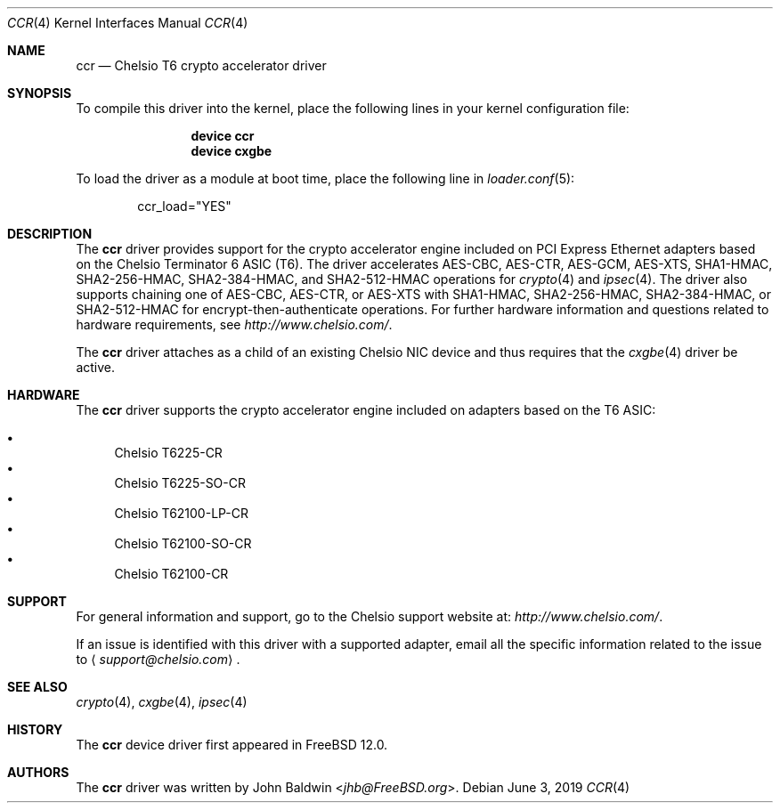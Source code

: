 .\" Copyright (c) 2017, Chelsio Inc
.\" All rights reserved.
.\"
.\" Redistribution and use in source and binary forms, with or without
.\" modification, are permitted provided that the following conditions
.\" are met:
.\" 1. Redistributions of source code must retain the above copyright
.\"    notice, this list of conditions and the following disclaimer.
.\" 2. Redistributions in binary form must reproduce the above copyright
.\"    notice, this list of conditions and the following disclaimer in the
.\"    documentation and/or other materials provided with the distribution.
.\"
.\" THIS SOFTWARE IS PROVIDED BY THE AUTHOR AND CONTRIBUTORS ``AS IS'' AND
.\" ANY EXPRESS OR IMPLIED WARRANTIES, INCLUDING, BUT NOT LIMITED TO, THE
.\" IMPLIED WARRANTIES OF MERCHANTABILITY AND FITNESS FOR A PARTICULAR PURPOSE
.\" ARE DISCLAIMED.  IN NO EVENT SHALL THE AUTHOR OR CONTRIBUTORS BE LIABLE
.\" FOR ANY DIRECT, INDIRECT, INCIDENTAL, SPECIAL, EXEMPLARY, OR CONSEQUENTIAL
.\" DAMAGES (INCLUDING, BUT NOT LIMITED TO, PROCUREMENT OF SUBSTITUTE GOODS
.\" OR SERVICES; LOSS OF USE, DATA, OR PROFITS; OR BUSINESS INTERRUPTION)
.\" HOWEVER CAUSED AND ON ANY THEORY OF LIABILITY, WHETHER IN CONTRACT, STRICT
.\" LIABILITY, OR TORT (INCLUDING NEGLIGENCE OR OTHERWISE) ARISING IN ANY WAY
.\" OUT OF THE USE OF THIS SOFTWARE, EVEN IF ADVISED OF THE POSSIBILITY OF
.\" SUCH DAMAGE.
.\"
.\" $FreeBSD$
.\"
.Dd June 3, 2019
.Dt CCR 4
.Os
.Sh NAME
.Nm ccr
.Nd "Chelsio T6 crypto accelerator driver"
.Sh SYNOPSIS
To compile this driver into the kernel,
place the following lines in your
kernel configuration file:
.Bd -ragged -offset indent
.Cd "device ccr"
.Cd "device cxgbe"
.Ed
.Pp
To load the driver as a
module at boot time, place the following line in
.Xr loader.conf 5 :
.Bd -literal -offset indent
ccr_load="YES"
.Ed
.Sh DESCRIPTION
The
.Nm
driver provides support for the crypto accelerator engine included on
PCI Express Ethernet adapters based on the Chelsio Terminator 6 ASIC (T6).
The driver accelerates AES-CBC, AES-CTR, AES-GCM, AES-XTS, SHA1-HMAC,
SHA2-256-HMAC, SHA2-384-HMAC, and SHA2-512-HMAC operations for
.Xr crypto 4
and
.Xr ipsec 4 .
The driver also supports chaining one of AES-CBC, AES-CTR, or AES-XTS with
SHA1-HMAC, SHA2-256-HMAC, SHA2-384-HMAC, or SHA2-512-HMAC for
encrypt-then-authenticate operations.
For further hardware information and questions related to hardware
requirements, see
.Pa http://www.chelsio.com/ .
.Pp
The
.Nm
driver attaches as a child of an existing Chelsio NIC device and thus
requires that the
.Xr cxgbe 4
driver be active.
.Sh HARDWARE
The
.Nm
driver supports the crypto accelerator engine included on adapters
based on the T6 ASIC:
.Pp
.Bl -bullet -compact
.It
Chelsio T6225-CR
.It
Chelsio T6225-SO-CR
.It
Chelsio T62100-LP-CR
.It
Chelsio T62100-SO-CR
.It
Chelsio T62100-CR
.El
.Sh SUPPORT
For general information and support,
go to the Chelsio support website at:
.Pa http://www.chelsio.com/ .
.Pp
If an issue is identified with this driver with a supported adapter,
email all the specific information related to the issue to
.Aq Mt support@chelsio.com .
.Sh SEE ALSO
.Xr crypto 4 ,
.Xr cxgbe 4 ,
.Xr ipsec 4
.Sh HISTORY
The
.Nm
device driver first appeared in
.Fx 12.0 .
.Sh AUTHORS
.An -nosplit
The
.Nm
driver was written by
.An John Baldwin Aq Mt jhb@FreeBSD.org .
